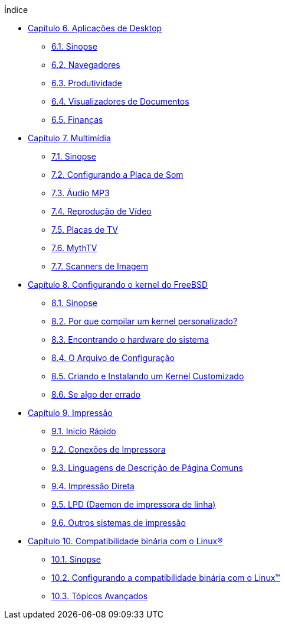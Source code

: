 // Code generated by the FreeBSD Documentation toolchain. DO NOT EDIT.
// Please don't change this file manually but run `make` to update it.
// For more information, please read the FreeBSD Documentation Project Primer

[.toc]
--
[.toc-title]
Índice

* link:../desktop[Capítulo 6. Aplicações de Desktop]
** link:../desktop/#desktop-synopsis[6.1. Sinopse]
** link:../desktop/#desktop-browsers[6.2. Navegadores]
** link:../desktop/#desktop-productivity[6.3. Produtividade]
** link:../desktop/#desktop-viewers[6.4. Visualizadores de Documentos]
** link:../desktop/#desktop-finance[6.5. Finanças]
* link:../multimedia[Capítulo 7. Multimídia]
** link:../multimedia/#multimedia-synopsis[7.1. Sinopse]
** link:../multimedia/#sound-setup[7.2. Configurando a Placa de Som]
** link:../multimedia/#sound-mp3[7.3. Áudio MP3]
** link:../multimedia/#video-playback[7.4. Reprodução de Vídeo]
** link:../multimedia/#tvcard[7.5. Placas de TV]
** link:../multimedia/#mythtv[7.6. MythTV]
** link:../multimedia/#scanners[7.7. Scanners de Imagem]
* link:../kernelconfig[Capítulo 8. Configurando o kernel do FreeBSD]
** link:../kernelconfig/#kernelconfig-synopsis[8.1. Sinopse]
** link:../kernelconfig/#kernelconfig-custom-kernel[8.2. Por que compilar um kernel personalizado?]
** link:../kernelconfig/#kernelconfig-devices[8.3. Encontrando o hardware do sistema]
** link:../kernelconfig/#kernelconfig-config[8.4. O Arquivo de Configuração]
** link:../kernelconfig/#kernelconfig-building[8.5. Criando e Instalando um Kernel Customizado]
** link:../kernelconfig/#kernelconfig-trouble[8.6. Se algo der errado]
* link:../printing[Capítulo 9. Impressão]
** link:../printing/#printing-quick-start[9.1. Inicio Rápido]
** link:../printing/#printing-connections[9.2. Conexões de Impressora]
** link:../printing/#printing-pdls[9.3. Linguagens de Descrição de Página Comuns]
** link:../printing/#printing-direct[9.4. Impressão Direta]
** link:../printing/#printing-lpd[9.5. LPD (Daemon de impressora de linha)]
** link:../printing/#printing-other[9.6. Outros sistemas de impressão]
* link:../linuxemu[Capítulo 10. Compatibilidade binária com o Linux(R)]
** link:../linuxemu/#linuxemu-synopsis[10.1. Sinopse]
** link:../linuxemu/#linuxemu-lbc-install[10.2. Configurando a compatibilidade binária com o Linux(TM)]
** link:../linuxemu/#linuxemu-advanced[10.3. Tópicos Avançados]
--
